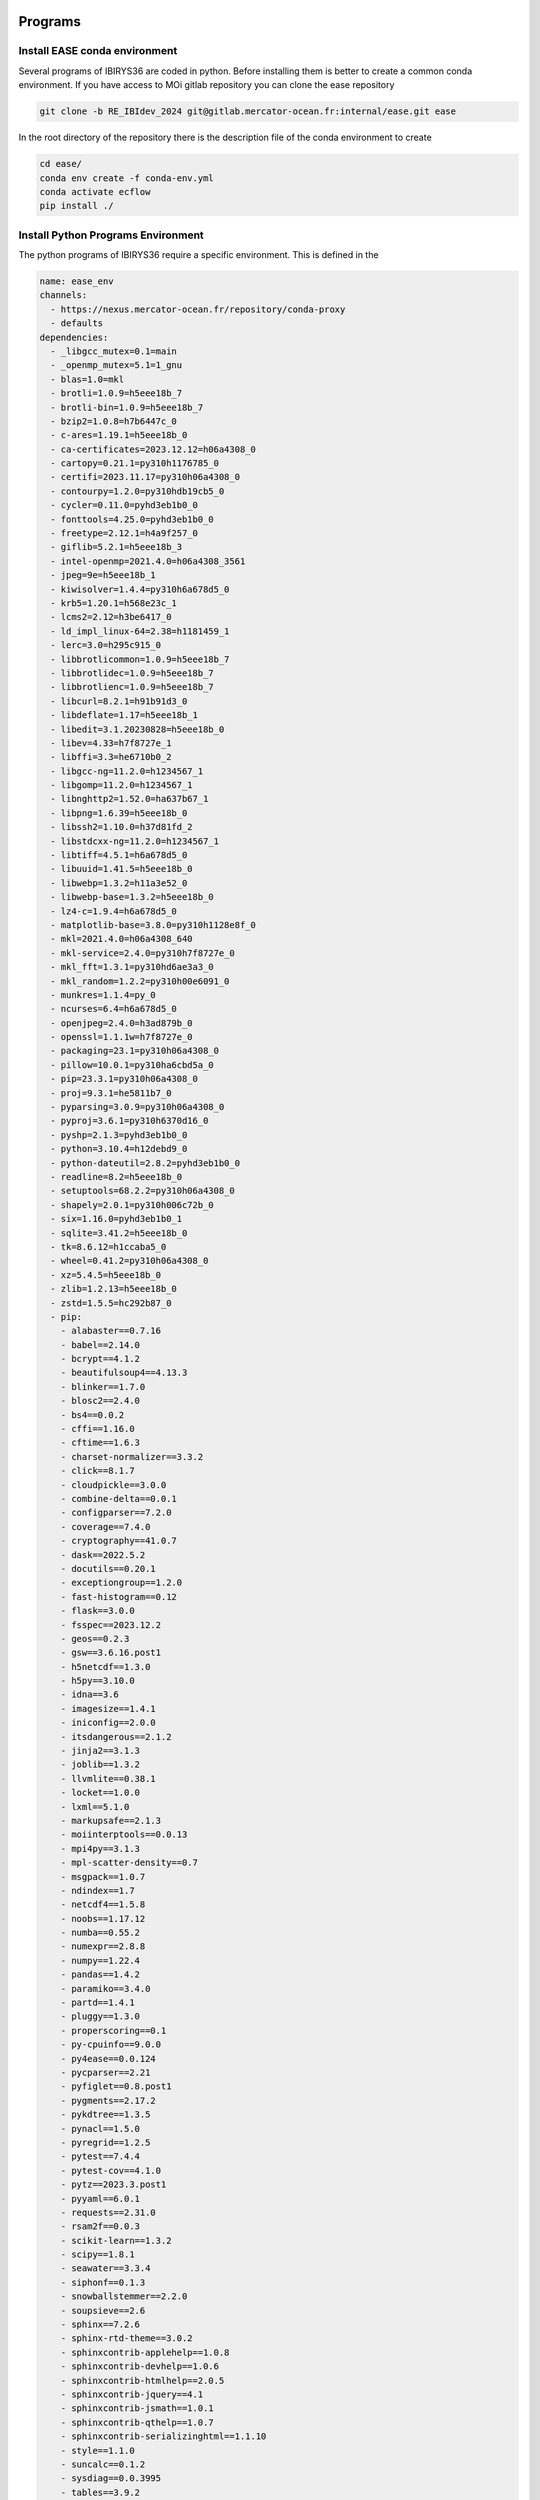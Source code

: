********
Programs
********

Install EASE conda environment
^^^^^^^^^^^^^^^^^^^^^^^^^^^^^^

Several programs of IBIRYS36 are coded in python. Before installing them is 
better to create a common conda environment. If you have access to MOi gitlab
repository you can clone the ease repository 

.. code-block:: bash

    git clone -b RE_IBIdev_2024 git@gitlab.mercator-ocean.fr:internal/ease.git ease

In the root directory of the repository there is the description file of the conda environment 
to create

.. code-block:: bash

    cd ease/
    conda env create -f conda-env.yml
    conda activate ecflow
    pip install ./


Install Python Programs Environment
^^^^^^^^^^^^^^^^^^^^^^^^^^^^^^^^^^^

The python programs of IBIRYS36 require a specific environment. This is defined in the

.. code-block:: yml


    name: ease_env
    channels:
      - https://nexus.mercator-ocean.fr/repository/conda-proxy
      - defaults
    dependencies:
      - _libgcc_mutex=0.1=main
      - _openmp_mutex=5.1=1_gnu
      - blas=1.0=mkl
      - brotli=1.0.9=h5eee18b_7
      - brotli-bin=1.0.9=h5eee18b_7
      - bzip2=1.0.8=h7b6447c_0
      - c-ares=1.19.1=h5eee18b_0
      - ca-certificates=2023.12.12=h06a4308_0
      - cartopy=0.21.1=py310h1176785_0
      - certifi=2023.11.17=py310h06a4308_0
      - contourpy=1.2.0=py310hdb19cb5_0
      - cycler=0.11.0=pyhd3eb1b0_0
      - fonttools=4.25.0=pyhd3eb1b0_0
      - freetype=2.12.1=h4a9f257_0
      - giflib=5.2.1=h5eee18b_3
      - intel-openmp=2021.4.0=h06a4308_3561
      - jpeg=9e=h5eee18b_1
      - kiwisolver=1.4.4=py310h6a678d5_0
      - krb5=1.20.1=h568e23c_1
      - lcms2=2.12=h3be6417_0
      - ld_impl_linux-64=2.38=h1181459_1
      - lerc=3.0=h295c915_0
      - libbrotlicommon=1.0.9=h5eee18b_7
      - libbrotlidec=1.0.9=h5eee18b_7
      - libbrotlienc=1.0.9=h5eee18b_7
      - libcurl=8.2.1=h91b91d3_0
      - libdeflate=1.17=h5eee18b_1
      - libedit=3.1.20230828=h5eee18b_0
      - libev=4.33=h7f8727e_1
      - libffi=3.3=he6710b0_2
      - libgcc-ng=11.2.0=h1234567_1
      - libgomp=11.2.0=h1234567_1
      - libnghttp2=1.52.0=ha637b67_1
      - libpng=1.6.39=h5eee18b_0
      - libssh2=1.10.0=h37d81fd_2
      - libstdcxx-ng=11.2.0=h1234567_1
      - libtiff=4.5.1=h6a678d5_0
      - libuuid=1.41.5=h5eee18b_0
      - libwebp=1.3.2=h11a3e52_0
      - libwebp-base=1.3.2=h5eee18b_0
      - lz4-c=1.9.4=h6a678d5_0
      - matplotlib-base=3.8.0=py310h1128e8f_0
      - mkl=2021.4.0=h06a4308_640
      - mkl-service=2.4.0=py310h7f8727e_0
      - mkl_fft=1.3.1=py310hd6ae3a3_0
      - mkl_random=1.2.2=py310h00e6091_0
      - munkres=1.1.4=py_0
      - ncurses=6.4=h6a678d5_0
      - openjpeg=2.4.0=h3ad879b_0
      - openssl=1.1.1w=h7f8727e_0
      - packaging=23.1=py310h06a4308_0
      - pillow=10.0.1=py310ha6cbd5a_0
      - pip=23.3.1=py310h06a4308_0
      - proj=9.3.1=he5811b7_0
      - pyparsing=3.0.9=py310h06a4308_0
      - pyproj=3.6.1=py310h6370d16_0
      - pyshp=2.1.3=pyhd3eb1b0_0
      - python=3.10.4=h12debd9_0
      - python-dateutil=2.8.2=pyhd3eb1b0_0
      - readline=8.2=h5eee18b_0
      - setuptools=68.2.2=py310h06a4308_0
      - shapely=2.0.1=py310h006c72b_0
      - six=1.16.0=pyhd3eb1b0_1
      - sqlite=3.41.2=h5eee18b_0
      - tk=8.6.12=h1ccaba5_0
      - wheel=0.41.2=py310h06a4308_0
      - xz=5.4.5=h5eee18b_0
      - zlib=1.2.13=h5eee18b_0
      - zstd=1.5.5=hc292b87_0
      - pip:
        - alabaster==0.7.16
        - babel==2.14.0
        - bcrypt==4.1.2
        - beautifulsoup4==4.13.3
        - blinker==1.7.0
        - blosc2==2.4.0
        - bs4==0.0.2
        - cffi==1.16.0
        - cftime==1.6.3
        - charset-normalizer==3.3.2
        - click==8.1.7
        - cloudpickle==3.0.0
        - combine-delta==0.0.1
        - configparser==7.2.0
        - coverage==7.4.0
        - cryptography==41.0.7
        - dask==2022.5.2
        - docutils==0.20.1
        - exceptiongroup==1.2.0
        - fast-histogram==0.12
        - flask==3.0.0
        - fsspec==2023.12.2
        - geos==0.2.3
        - gsw==3.6.16.post1
        - h5netcdf==1.3.0
        - h5py==3.10.0
        - idna==3.6
        - imagesize==1.4.1
        - iniconfig==2.0.0
        - itsdangerous==2.1.2
        - jinja2==3.1.3
        - joblib==1.3.2
        - llvmlite==0.38.1
        - locket==1.0.0
        - lxml==5.1.0
        - markupsafe==2.1.3
        - moiinterptools==0.0.13
        - mpi4py==3.1.3
        - mpl-scatter-density==0.7
        - msgpack==1.0.7
        - ndindex==1.7
        - netcdf4==1.5.8
        - noobs==1.17.12
        - numba==0.55.2
        - numexpr==2.8.8
        - numpy==1.22.4
        - pandas==1.4.2
        - paramiko==3.4.0
        - partd==1.4.1
        - pluggy==1.3.0
        - properscoring==0.1
        - py-cpuinfo==9.0.0
        - py4ease==0.0.124
        - pycparser==2.21
        - pyfiglet==0.8.post1
        - pygments==2.17.2
        - pykdtree==1.3.5
        - pynacl==1.5.0
        - pyregrid==1.2.5
        - pytest==7.4.4
        - pytest-cov==4.1.0
        - pytz==2023.3.post1
        - pyyaml==6.0.1
        - requests==2.31.0
        - rsam2f==0.0.3
        - scikit-learn==1.3.2
        - scipy==1.8.1
        - seawater==3.3.4
        - siphonf==0.1.3
        - snowballstemmer==2.2.0
        - soupsieve==2.6
        - sphinx==7.2.6
        - sphinx-rtd-theme==3.0.2
        - sphinxcontrib-applehelp==1.0.8
        - sphinxcontrib-devhelp==1.0.6
        - sphinxcontrib-htmlhelp==2.0.5
        - sphinxcontrib-jquery==4.1
        - sphinxcontrib-jsmath==1.0.1
        - sphinxcontrib-qthelp==1.0.7
        - sphinxcontrib-serializinghtml==1.1.10
        - style==1.1.0
        - suncalc==0.1.2
        - sysdiag==0.0.3995
        - tables==3.9.2
        - threadpoolctl==3.2.0
        - tomli==2.0.1
        - toolz==0.12.0
        - typing-extensions==4.12.2
        - tzdata==2023.4
        - update==0.0.1
        - urllib3==2.1.0
        - werkzeug==3.0.1
        - xarray==2022.3.0
    prefix: /path/to/your/environments/conda/envs/ease_env


Before installing the IBIRYS36 python program you have to activate ease_env. It is convenient
to gather all the programs needed by IBIRYS36 in the same folder. In this guide it will be called
$IBIRYS36_PROGRAMS_PATH. 


Install NOOBS
^^^^^^^^^^^^^

NOOBS is the observation operator

.. code-block:: bash

    cd $IBIRYS_PROGRAMS_PATH
    git clone -b RE_IBIdev_2024 git@gitlab.mercator-ocean.fr:internal/noobs.git
    cd noobs/
    pip install ./

Install Pyhana
^^^^^^^^^^^^^^

.. code-block:: bash

    cd $IBIRYS_PROGRAMS_PATH
    git clone -b RE_IBIdev_2024 git@gitlab.mercator-ocean.fr:mhamon/pyhana.git
    cd pyhana/;
    pip install -e ./
    cd pyhana/hana/;
    make clean; make

Install py4ease
^^^^^^^^^^^^^^

.. code-block:: bash

    cd $IBIRYS_PROGRAMS_PATH
    git clone -b RE_IBIdev_2024 git@gitlab.mercator-ocean.fr:internal/py4ease.git
    cd py4ease/
    pip install ./


****************
Fortran Programs
****************

Install BIAS
^^^^^^^^^^^^^^

.. code-block:: bash

    cd $IBIRYS_PROGRAMS_PATH
    git clone -b RE_IBIdev_202403 git@gitlab.mercator-ocean.fr:olegallou/bias.git
    cd bias/
    sbatch compile.sub


Install MROA
^^^^^^^^^^^^^^

.. code-block:: bash

    cd $IBIRYS_PROGRAMS_PATH
    git clone -b RE_IBIdev_2024 git@gitlab.mercator-ocean.fr:ctestut/MROA.git
    cd MROA/
    sbatch compile_MROA.sub


Install MROATOOLS
^^^^^^^^^^^^^^

.. code-block:: bash

    cd $IBIRYS_PROGRAMS_PATH
    git clone -b oper_EIS202211 git@gitlab.mercator-ocean.fr:ctestut/MROATOOLS.git
    cd MROATOOLS/
    sbatch compile_MROATOOLS.sub

Install NEMO3.6
^^^^^^^^^^^^^^^^

.. code-block:: bash

    cd $IBIRYS_PROGRAMS_PATH
    git clone git@gitlab.mercator-ocean.fr:internal/nemo3.6_ibirys36.git 
    cd nemo3.6_ibirys36/NEMOGCM/CONFIG/
    sbatch compile_NEMO_3.6.sub # set CONFIG=NEATL36



